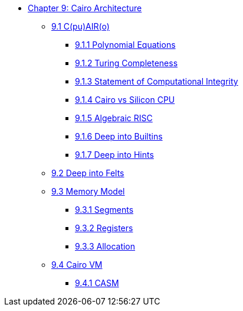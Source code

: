 * xref:index.adoc[Chapter 9: Cairo Architecture]
    ** xref:cairo.adoc[9.1 C(pu)AIR(o)]
        *** xref:polynomial.adoc[9.1.1 Polynomial Equations]
        *** xref:turing.adoc[9.1.2 Turing Completeness]
        *** xref:integrity.adoc[9.1.3 Statement of Computational Integrity]
        *** xref:silicon.adoc[9.1.4 Cairo vs Silicon CPU]
        *** xref:risc.adoc[9.1.5 Algebraic RISC]
        *** xref:builtin.adoc[9.1.6 Deep into Builtins]
        *** xref:hints.adoc[9.1.7 Deep into Hints]
    ** xref:felts.adoc[9.2 Deep into Felts]
    ** xref:memory.adoc[9.3 Memory Model]
        *** xref:segments.adoc[9.3.1 Segments]
        *** xref:registers.adoc[9.3.2 Registers]
        *** xref:allocation.adoc[9.3.3 Allocation]
    ** xref:cairovm.adoc[9.4 Cairo VM]
        *** xref:casm.adoc[9.4.1 CASM]